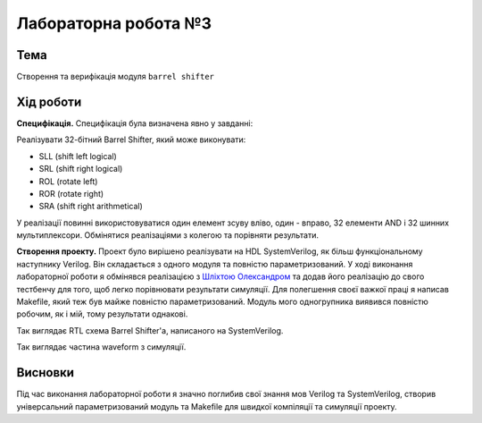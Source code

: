
=============================================
Лабораторна робота №3
=============================================

Тема
----------

Створення та верифікація модуля ``barrel shifter``



Хід роботи
----------


**Специфікація.** Специфікація була визначена явно у завданні:

Реалізувати 32-бітний Barrel Shifter, який може виконувати:

* SLL (shift left logical)
* SRL (shift right logical)
* ROL (rotate left)
* ROR (rotate right)
* SRA (shift right arithmetical)

У реалізації повинні використовуватися один елемент зсуву вліво, один - вправо, 32 елементи AND і 32 шинних мультиплексори.
Обмінятися реалізаціями з колегою та порівняти результати.
 


**Створення проекту.** Проект було вирішено реалізувати на HDL SystemVerilog, як більш функціональному наступнику Verilog. Він складається з одного модуля
та повністю параметризований. У ході виконання лабораторної роботи я обмінявся реалізацією з `Шліхтою Олександром <https://github.com/drcah4ec>`_ та додав 
його реалізацію до свого тестбенчу для того, щоб легко порівнювати результати симуляції. Для полегшення своєї важкої праці я написав Makefile, який теж був майже повністю параметризований. Модуль мого одногрупника виявився повністю робочим, як і мій, тому результати однакові.

.. image:: media/barrel_shifter.png
Так виглядає RTL схема Barrel Shifter'а, написаного на SystemVerilog.

.. image:: media/wform.png
Так виглядає частина waveform з симуляції.


Висновки
-----------

Під час виконання лабораторної роботи я значно поглибив свої знання мов Verilog та SystemVerilog, створив універсальний параметризований модуль та Makefile для швидкої компіляції та симуляції проекту.

